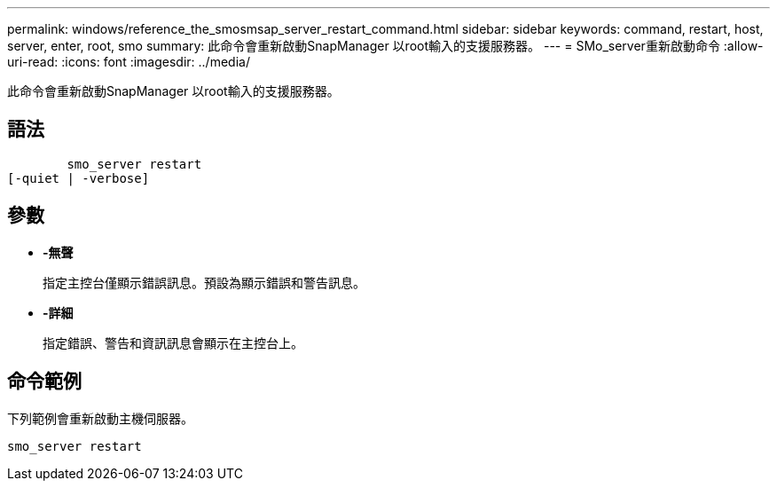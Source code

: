 ---
permalink: windows/reference_the_smosmsap_server_restart_command.html 
sidebar: sidebar 
keywords: command, restart, host, server, enter, root, smo 
summary: 此命令會重新啟動SnapManager 以root輸入的支援服務器。 
---
= SMo_server重新啟動命令
:allow-uri-read: 
:icons: font
:imagesdir: ../media/


[role="lead"]
此命令會重新啟動SnapManager 以root輸入的支援服務器。



== 語法

[listing]
----

        smo_server restart
[-quiet | -verbose]
----


== 參數

* *-無聲*
+
指定主控台僅顯示錯誤訊息。預設為顯示錯誤和警告訊息。

* *-詳細*
+
指定錯誤、警告和資訊訊息會顯示在主控台上。





== 命令範例

下列範例會重新啟動主機伺服器。

[listing]
----
smo_server restart
----